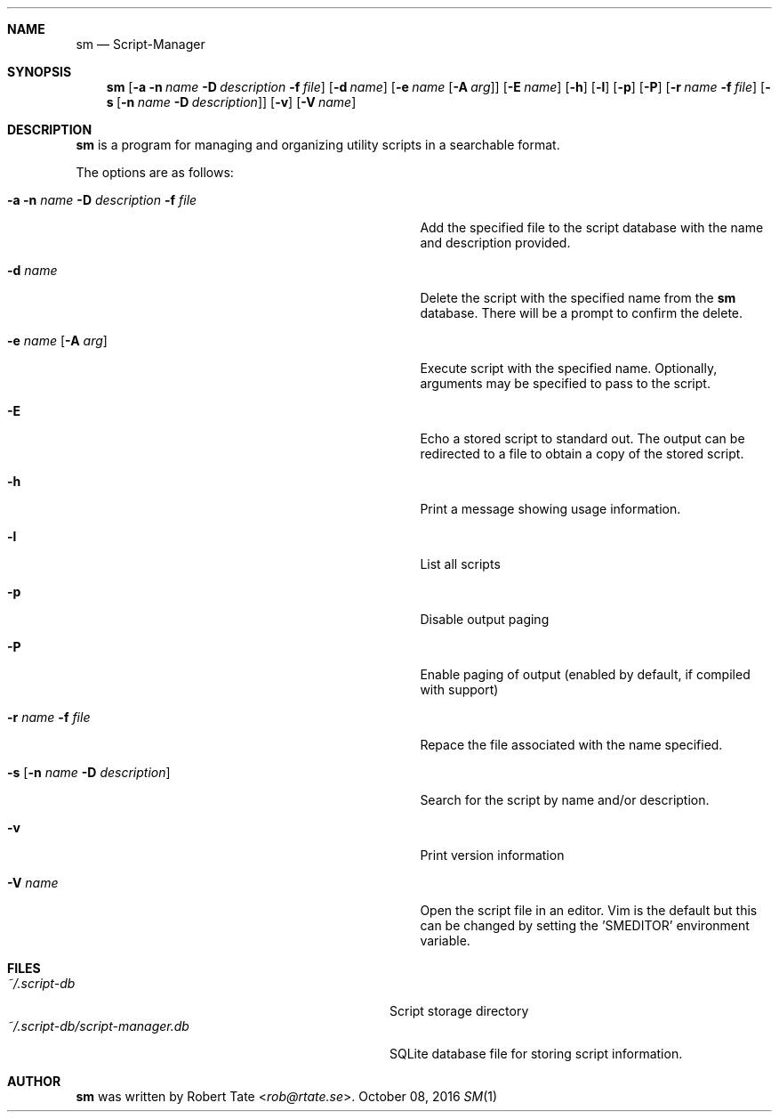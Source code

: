 .\" Copyright (c) 2016 Robert Tate <rob@rtate.se>
.\"
.\" Permission to use, copy, modify, and/or distribute this software for any
.\" purpose with or without fee is hereby granted, provided that the above
.\" copyright notice and this permission notice appear in all copies.
.\"
.\" THE SOFTWARE IS PROVIDED "AS IS" AND THE AUTHOR DISCLAIMS ALL WARRANTIES
.\" WITH REGARD TO THIS SOFTWARE INCLUDING ALL IMPLIED WARRANTIES OF
.\" MERCHANTABILITY AND FITNESS. IN NO EVENT SHALL THE AUTHOR BE LIABLE FOR
.\" ANY SPECIAL, DIRECT, INDIRECT, OR CONSEQUENTIAL DAMAGES OR ANY DAMAGES
.\" WHATSOEVER RESULTING FROM LOSS OF USE, DATA OR PROFITS, WHETHER IN AN
.\" ACTION OF CONTRACT, NEGLIGENCE OR OTHER TORTIOUS ACTION, ARISING OUT OF
.\" OR IN CONNECTION WITH THE USE OR PERFORMANCE OF THIS SOFTWARE.
.\"
.Dd $Mdocdate: October 08 2016 $
.Dt SM 1
.Sh NAME
.Nm sm
.Nd Script-Manager
.Sh SYNOPSIS
.Nm
.Op Fl a Fl n Ar name Fl D Ar description Fl f Ar file
.Op Fl d Ar name
.Op Fl e Ar name Op Fl A Ar arg
.Op Fl E Ar name
.Op Fl h
.Op Fl l
.Op Fl p
.Op Fl P
.Op Fl r Ar name Fl f Ar file
.Op Fl s Op Fl n Ar name Fl D Ar description
.Op Fl v
.Op Fl V Ar name
.Sh DESCRIPTION
.Nm
is a program for managing and organizing utility scripts in a searchable format.
.Pp
The options are as follows:
.Bl -tag -width "-a -n name -D description -f file"
.It Fl a Fl n Ar name Fl D Ar description Fl f Ar file
Add the specified file to the script database with the name and description provided.
.It Fl d Ar name
Delete the script with the specified name from the
.Nm
database. There will be a prompt to confirm the delete.
.It Fl e Ar name Op Fl A Ar arg
Execute script with the specified name. Optionally, arguments may be specified to pass to the script.
.It Fl E
Echo a stored script to standard out. The output can be redirected to a file to obtain a copy of the stored script.
.It Fl h
Print a message showing usage information.
.It Fl l
List all scripts
.It Fl p
Disable output paging
.It Fl P
Enable paging of output (enabled by default, if compiled with support)
.It Fl r Ar name Fl f Ar file
Repace the file associated with the name specified.
.It Fl s Op Fl n Ar name Fl D Ar description
Search for the script by name and/or description.
.It Fl v
Print version information
.It Fl V Ar name
Open the script file in an editor. Vim is the default but this can be changed by setting the 'SMEDITOR' environment variable.
.El
.Sh FILES
.Bl -tag -width "~/.script-db/script-manager.db" -compact
.It Pa ~/.script-db
Script storage directory
.It Pa ~/.script-db/script-manager.db
SQLite database file for storing script information.
.El
.Sh AUTHOR
.An -nosplit
.Nm
was written by
.An Robert Tate Aq Mt rob@rtate.se .
